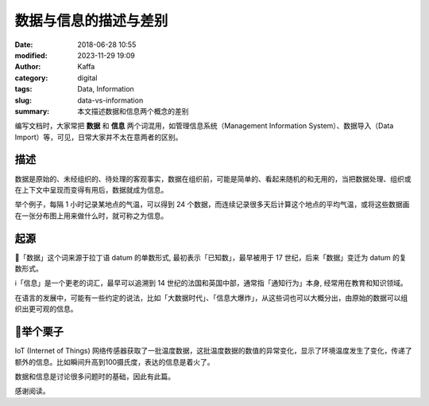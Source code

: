 数据与信息的描述与差别
##################################################

:date: 2018-06-28 10:55
:modified: 2023-11-29 19:09
:author: Kaffa
:category: digital
:tags: Data, Information
:slug: data-vs-information
:summary: 本文描述数据和信息两个概念的差别

编写文档时，大家常把 **数据** 和 **信息** 两个词混用，如管理信息系统（Management Information System）、数据导入（Data Import）等，可见，日常大家并不太在意两者的区别。

描述
===================
数据是原始的、未经组织的、待处理的客观事实，数据在组织前，可能是简单的、看起来随机的和无用的，当把数据处理、组织或在上下文中呈现而变得有用后，数据就成为信息。

举个例子，每隔 1 小时记录某地点的气温，可以得到 24 个数据，而连续记录很多天后计算这个地点的平均气温，或将这些数据画在一张分布图上用来做什么时，就可称之为信息。

起源
===================
🔢「数据」这个词来源于拉丁语 datum 的单数形式, 最初表示「已知数」，最早被用于 17 世纪，后来「数据」变迁为 datum 的复数形式。

ℹ️「信息」是一个更老的词汇，最早可以追溯到 14 世纪的法国和英国中部，通常指「通知行为」本身, 经常用在教育和知识领域。

在语言的发展中，可能有一些约定的说法，比如「大数据时代」、「信息大爆炸」，从这些词也可以大概分出，由原始的数据可以组织出更可观的信息。

🌰举个栗子
===================

IoT (Internet of Things) 网络传感器获取了一批温度数据，这批温度数据的数值的异常变化，显示了环境温度发生了变化，传递了额外的信息。比如瞬间升高到100摄氏度，表达的信息是着火了。



数据和信息是讨论很多问题时的基础，因此有此篇。


感谢阅读。
